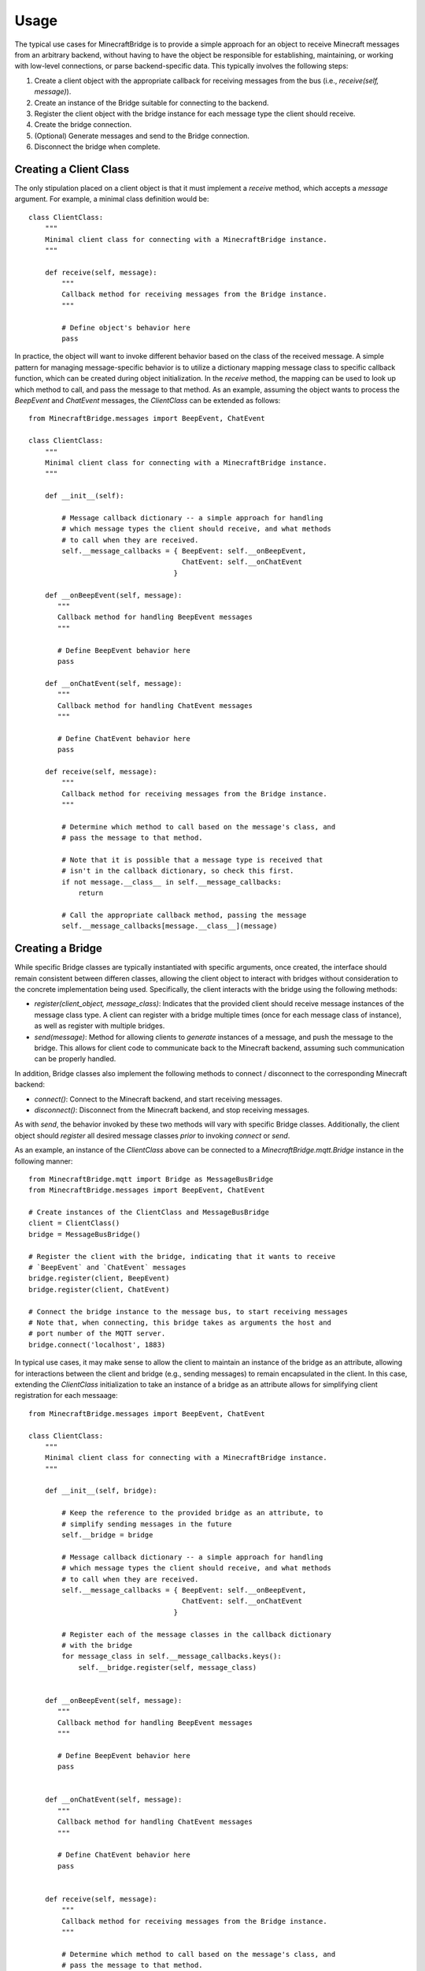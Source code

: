 Usage
=====

The typical use cases for MinecraftBridge is to provide a simple approach for an object to receive Minecraft messages from an arbitrary backend, without having to have the object be responsible for establishing, maintaining, or working with low-level connections, or parse backend-specific data.  This typically involves the following steps:

1.  Create a client object with the appropriate callback for receiving messages from the bus (i.e., `receive(self, message)`).

2.  Create an instance of the Bridge suitable for connecting to the backend.

3.  Register the client object with the bridge instance for each message type the client should receive.

4.  Create the bridge connection.

5.  (Optional) Generate messages and send to the Bridge connection.

6.  Disconnect the bridge when complete.


Creating a Client Class
-----------------------

The only stipulation placed on a client object is that it must implement a `receive` method, which accepts a `message` argument.  For example, a minimal class definition would be::

    class ClientClass:
        """
        Minimal client class for connecting with a MinecraftBridge instance.
        """

        def receive(self, message):
            """
            Callback method for receiving messages from the Bridge instance.
            """

            # Define object's behavior here
            pass


In practice, the object will want to invoke different behavior based on the class of the received message.  A simple pattern for managing message-specific behavior is to utilize a dictionary mapping message class to specific callback function, which can be created during object initialization.  In the `receive` method, the mapping can be used to look up which method to call, and pass the message to that method.  As an example, assuming the object wants to process the `BeepEvent` and `ChatEvent` messages, the `ClientClass` can be extended as follows::

    from MinecraftBridge.messages import BeepEvent, ChatEvent

    class ClientClass:
        """
        Minimal client class for connecting with a MinecraftBridge instance.
        """

        def __init__(self):

            # Message callback dictionary -- a simple approach for handling 
            # which message types the client should receive, and what methods
            # to call when they are received.
            self.__message_callbacks = { BeepEvent: self.__onBeepEvent,
                                         ChatEvent: self.__onChatEvent
                                       }

        def __onBeepEvent(self, message):
           """
           Callback method for handling BeepEvent messages
           """

           # Define BeepEvent behavior here
           pass

        def __onChatEvent(self, message):
           """
           Callback method for handling ChatEvent messages
           """

           # Define ChatEvent behavior here
           pass

        def receive(self, message):
            """
            Callback method for receiving messages from the Bridge instance.
            """

            # Determine which method to call based on the message's class, and
            # pass the message to that method.
            
            # Note that it is possible that a message type is received that
            # isn't in the callback dictionary, so check this first.
            if not message.__class__ in self.__message_callbacks:
                return

            # Call the appropriate callback method, passing the message
            self.__message_callbacks[message.__class__](message)


Creating a Bridge
-----------------

While specific Bridge classes are typically instantiated with specific arguments, once created, the interface should remain consistent between differen classes, allowing the client object to interact with bridges without consideration to the concrete implementation being used.  Specifically, the client interacts with the bridge using the following methods:

* `register(client_object, message_class)`:  Indicates that the provided client should receive message instances of the message class type.  A client can register with a bridge multiple times (once for each message class of instance), as well as register with multiple bridges.

* `send(message)`:  Method for allowing clients to *generate* instances of a message, and push the message to the bridge.  This allows for client code to communicate back to the Minecraft backend, assuming such communication can be properly handled.

In addition, Bridge classes also implement the following methods to connect / disconnect to the corresponding Minecraft backend:

* `connect()`:  Connect to the Minecraft backend, and start receiving messages.

* `disconnect()`:  Disconnect from the Minecraft backend, and stop receiving messages.

As with `send`, the behavior invoked by these two methods will vary with specific Bridge classes.  Additionally, the client object should `register` all desired message classes *prior* to invoking `connect` or `send`.


As an example, an instance of the `ClientClass` above can be connected to a `MinecraftBridge.mqtt.Bridge` instance in the following manner::

    from MinecraftBridge.mqtt import Bridge as MessageBusBridge
    from MinecraftBridge.messages import BeepEvent, ChatEvent

    # Create instances of the ClientClass and MessageBusBridge
    client = ClientClass()
    bridge = MessageBusBridge()

    # Register the client with the bridge, indicating that it wants to receive
    # `BeepEvent` and `ChatEvent` messages
    bridge.register(client, BeepEvent)
    bridge.register(client, ChatEvent)

    # Connect the bridge instance to the message bus, to start receiving messages
    # Note that, when connecting, this bridge takes as arguments the host and 
    # port number of the MQTT server.
    bridge.connect('localhost', 1883)


In typical use cases, it may make sense to allow the client to maintain an instance of the bridge as an attribute, allowing for interactions between the client and bridge (e.g., sending messages) to remain encapsulated in the client.  In this case, extending the `ClientClass` initialization to take an instance of a bridge as an attribute allows for simplifying client registration for each messaage::

    from MinecraftBridge.messages import BeepEvent, ChatEvent

    class ClientClass:
        """
        Minimal client class for connecting with a MinecraftBridge instance.
        """

        def __init__(self, bridge):

            # Keep the reference to the provided bridge as an attribute, to
            # simplify sending messages in the future
            self.__bridge = bridge

            # Message callback dictionary -- a simple approach for handling 
            # which message types the client should receive, and what methods
            # to call when they are received.
            self.__message_callbacks = { BeepEvent: self.__onBeepEvent,
                                         ChatEvent: self.__onChatEvent
                                       }

            # Register each of the message classes in the callback dictionary 
            # with the bridge
            for message_class in self.__message_callbacks.keys():
                self.__bridge.register(self, message_class)


        def __onBeepEvent(self, message):
           """
           Callback method for handling BeepEvent messages
           """

           # Define BeepEvent behavior here
           pass


        def __onChatEvent(self, message):
           """
           Callback method for handling ChatEvent messages
           """

           # Define ChatEvent behavior here
           pass


        def receive(self, message):
            """
            Callback method for receiving messages from the Bridge instance.
            """

            # Determine which method to call based on the message's class, and
            # pass the message to that method.
            
            # Note that it is possible that a message type is received that
            # isn't in the callback dictionary, so check this first.
            if not message.__class__ in self.__message_callbacks:
                return

            # Call the appropriate callback method, passing the message
            self.__message_callbacks[message.__class__](message)


        def connect(self):
            """
            Connect the bridge to the Minecraft backend
            """

            self.__bridge.connect()


        def disconnect(self):
            """
            Disconnect the bridge from the Minecraft backend
            """

            self.__bridge.disconnect()


Using the above approach, a bridge can be created in conjunction with the `ClientClass`, and the addition of the `connect` and `disconnect` methods allows for interaction with a single object for both connection and message handling, while still allowing for versatility in backend connection.  As an example, switching between using a `MessageBusBridge` and `FileBridge` simply involves changing the class and arguments used for the bridge; compare the code using a `MessageBusBridge`::

    from MinecraftBridge.mqtt import Bridge as MessageBusBridge

    client = ClientClass(MessageBusBridge())
    client.connect()

and code using a `FileBridge`::

    from MinecraftBridge.mqtt import FileBridge

    client = ClientClass(FileBridge())
    client.connect()


Handling Messages
-----------------

Messages received by the client are generally lightweight objects, with properties corresponding to the contents or information contained in the events that produced the message.  For many messages, properties are *aliased*, allowing, for instance, to refer to a location either as a tuple using the `location` property, or by accessing the individual `x`, `y`, `z` components.  Additionally, messages should be considered *immutable*; attempts to set properties will generally raise an Exception.

As an example, `BeepEvent` messages contain `source_entity`, `message`, and `location` properties; `source_entity` and `location` have additional aliases.  When a `BeepEvent` message is received, the client can simply access the values of these properties directly, with aliases providing equivalent behavior::

    def __onBeepEvent(self, message):
        """
        Callback method for handling BeepEvent messages
        """

        # These two properties are aliases, and will produce the same data
        source = message.source_entity
        source = message.sourceEntity

        message = message.message

        # Individual values in the `location` property can also be accessed
        # with `beep_x`, `beep_y`, and `beep_z`
        x, y, z = message.location
        x = message.beep_x
        y = message.beep_y
        z = message.beep_z


Generating and Sending Messages
-------------------------------

In addition to receiving messages, Bridge instances also allow for sending messages.  Generally speaking, messages are instantiated with a set of keyword argument specific to the message type.  Additionally, messages are *immutable*; once instantiated, properties of the message instance cannot be modified.  Once the message is generated, it is simply a matter of passing the message to the bridge instance using the `send` method.  For example::

    from MinecraftBridge.messages import BeepEvent
    from MinecraftBridge.mqtt import Bridge as MessageBusBridge

    # Create the bridge to the message bus and connect
    bridge = MessageBusBridge()
    bridge.connect('localhost', 1883)

    # Create a BeepEvent message and send to the message bus through the bridge
    message = BeepEvent(sourceEntity='Location Device',
                        message='beep beep',
                        location=(-2187,56,61))
    bridge.send(message)

When generating a message, the following exceptions may be raised:

* `MissingMessageArgumentException`: raised when an expected keyword argument is not provided during creation.

* `MalformedMessageCreationException`: raised when a specific keyword argument cannot be coerced into the format expected by the message class.  A common example is when a `location` argument is passed that isn't an tuple, list, or similar data type with three elements.




